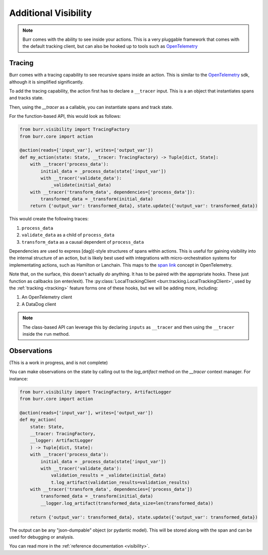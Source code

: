 =====================
Additional Visibility
=====================

.. note::

    Burr comes with the ability to see inside your actions. This is a very pluggable framework
    that comes with the default tracking client, but can also be hooked up to tools such as `OpenTelemetry <https://opentelemetry.io/>`_

-------
Tracing
-------

Burr comes with a tracing capability to see recursive spans inside an action. This is similar to
the `OpenTelemetry <https://opentelemetry.io/>`_ sdk, although it is simplified significantly.

To add the tracing capability, the action first has to declare a ``__tracer`` input. This is a
an object that instantiates spans and tracks state.

Then, using the `__tracer` as a callable, you can instantiate spans and track state.

For the function-based API, this would look as follows:

.. code-block:: python

    from burr.visibility import TracingFactory
    from burr.core import action

    @action(reads=['input_var'], writes=['output_var'])
    def my_action(state: State, __tracer: TracingFactory) -> Tuple[dict, State]:
        with __tracer('process_data'):
            initial_data = _process_data(state['input_var'])
            with __tracer('validate_data'):
                _validate(initial_data)
        with __tracer('transform_data', dependencies=['process_data']):
            transformed_data = _transform(initial_data)
        return {'output_var': transformed_data}, state.update({'output_var': transformed_data})


This would create the following traces:

#. ``process_data``
#. ``validate_data`` as a child of ``process_data``
#. ``transform_data`` as a causal dependent of ``process_data``

Dependencies are used to express [dag](-style structures of spans within actions. This is useful for gaining visibility into the internal structure
of an action, but is likely best used with integrations with micro-orchestration systems for implementating actions, such as Hamilton or Lanchain.
This maps to the `span link <https://opentelemetry.io/docs/concepts/signals/traces/#span-links>`_ concept in OpenTelemetry.

Note that, on the surface, this doesn't actually *do* anything. It has to be paired with the appropriate hooks.
These just function as callbacks (on enter/exit). The :py:class:`LocalTrackingClient <burr.tracking.LocalTrackingClient>`, used by the
:ref:`tracking <tracking>` feature forms one of these hooks, but we will be adding more, including:

1. An OpenTelemetry client
2. A DataDog client

.. note::

    The class-based API can leverage this by declaring ``inputs`` as ``__tracer`` and then using the ``__tracer`` inside the ``run`` method.

------------
Observations
------------

(This is a work in progress, and is not complete)

You can make observations on the state by calling out to the `log_artifact` method on the `__tracer` context manager.
For instance:

.. code-block:: python

    from burr.visibility import TracingFactory, ArtifactLogger
    from burr.core import action

    @action(reads=['input_var'], writes=['output_var'])
    def my_action(
        state: State,
        __tracer: TracingFactory,
        __logger: ArtifactLogger
        ) -> Tuple[dict, State]:
        with __tracer('process_data'):
            initial_data = _process_data(state['input_var'])
            with __tracer('validate_data'):
                validation_results = _validate(initial_data)
                t.log_artifact(validation_results=validation_results)
        with __tracer('transform_data', dependencies=['process_data'])
            transformed_data = _transform(initial_data)
            __logger.log_artifact(transformed_data_size=len(transformed_data))

        return {'output_var': transformed_data}, state.update({'output_var': transformed_data})

The output can be any "json-dumpable" object (or pydantic model). This will be stored along with the span and can be used for debugging or analysis.

You can read more in the :ref:`reference documentation <visibility>`.
